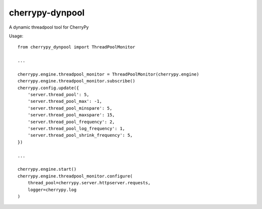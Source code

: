 cherrypy-dynpool
================

A dynamic threadpool tool for CherryPy


Usage::

    from cherrypy_dynpool import ThreadPoolMonitor

    ...

    cherrypy.engine.threadpool_monitor = ThreadPoolMonitor(cherrypy.engine)
    cherrypy.engine.threadpool_monitor.subscribe()
    cherrypy.config.update({
        'server.thread_pool': 5,
        'server.thread_pool_max': -1,
        'server.thread_pool_minspare': 5,
        'server.thread_pool_maxspare': 15,
        'server.thread_pool_frequency': 2,
        'server.thread_pool_log_frequency': 1,
        'server.thread_pool_shrink_frequency': 5,
    })

    ...

    cherrypy.engine.start()
    cherrypy.engine.threadpool_monitor.configure(
        thread_pool=cherrypy.server.httpserver.requests,
        logger=cherrypy.log
    )
